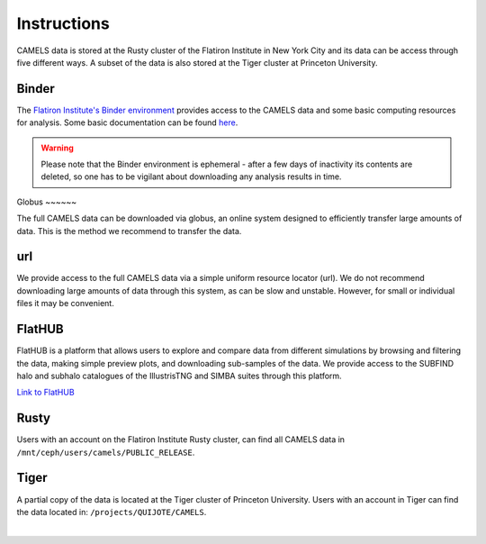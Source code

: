 ************
Instructions
************

CAMELS data is stored at the Rusty cluster of the Flatiron Institute in New York City and its data can be access through five different ways. A subset of the data is also stored at the Tiger cluster at Princeton University.


Binder
~~~~~~

The `Flatiron Institute's Binder environment <https://binder.flatironinstitute.org/v2/user/sgenel/CAMELS/>`_ provides access to the CAMELS data and some basic computing resources for analysis. Some basic documentation can be found `here <https://docs.simonsfoundation.org/index.php/Public:Binder>`_.

.. warning::

   Please note that the Binder environment is ephemeral - after a few days of inactivity its contents are deleted, so one has to be vigilant about downloading any analysis results in time.
​
Globus
~~~~~~

The full CAMELS data can be downloaded via globus, an online system designed to efficiently transfer large amounts of data. This is the method we recommend to transfer the data.

url
~~~

We provide access to the full CAMELS data via a simple uniform resource locator (url). We do not recommend downloading large amounts of data through this system, as can be slow and unstable. However, for small or individual files it may be convenient.



FlatHUB
~~~~~~~

FlatHUB is a platform that allows users to explore and compare data from different simulations by browsing and filtering the data, making simple preview plots, and downloading sub-samples of the data. We provide access to the SUBFIND halo and subhalo catalogues of the IllustrisTNG and SIMBA suites through this platform.

`Link to FlatHUB <http://flathub.flatironinstitute.org/group/cosmo-hydro/camels/>`_


Rusty
~~~~~

Users with an account on the Flatiron Institute Rusty cluster, can find all CAMELS data in ``/mnt/ceph/users/camels/PUBLIC_RELEASE``.


Tiger
~~~~~

A partial copy of the data is located at the Tiger cluster of Princeton University. Users with an account in Tiger can find the data located in: ``/projects/QUIJOTE/CAMELS``.



​
